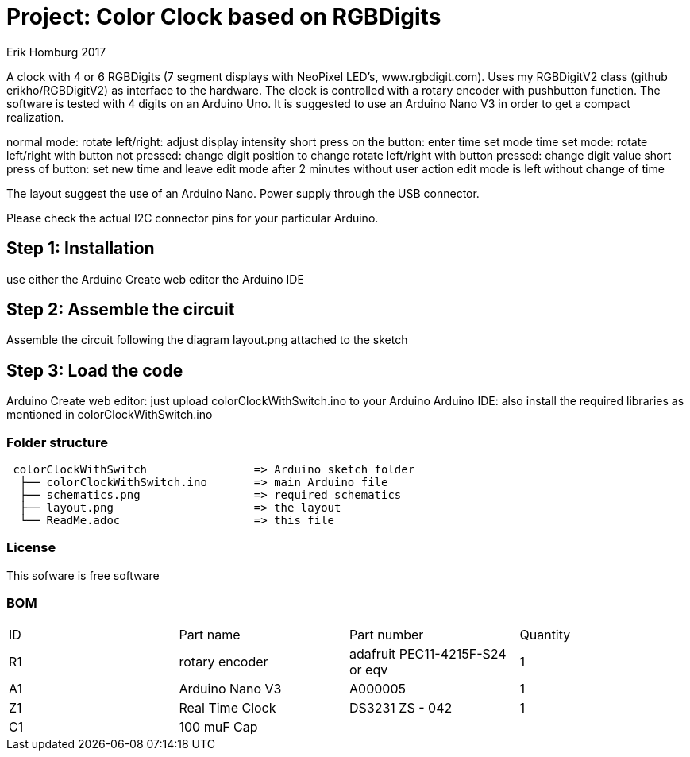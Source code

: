 :Author: Erik Homburg 2017

:License: Public Domain

= Project: Color Clock based on RGBDigits

A clock with 4 or 6 RGBDigits (7 segment displays with NeoPixel LED's,
www.rgbdigit.com). Uses my RGBDigitV2 class (github erikho/RGBDigitV2) as
interface to the hardware. The clock is controlled with a rotary encoder
with pushbutton function.
The software is tested with 4 digits on an Arduino Uno. It is suggested
to use an Arduino Nano V3 in order to get a compact realization.

normal mode:
rotate left/right: adjust display intensity
short press on the button: enter time set mode
time set mode:
rotate left/right with button not pressed: change digit position to change
rotate left/right with button pressed: change digit value
short press of button: set new time and leave edit mode
after 2 minutes without user action edit mode is left without change of time

The layout suggest the use of an Arduino Nano. Power supply through the USB
connector.

Please check the actual I2C connector pins for your particular Arduino.  

== Step 1: Installation
use either the Arduino Create web editor the Arduino IDE

== Step 2: Assemble the circuit
Assemble the circuit following the diagram layout.png attached to the sketch

== Step 3: Load the code
Arduino Create web editor: just upload colorClockWithSwitch.ino to your
Arduino
Arduino IDE: also install the required libraries as mentioned in
colorClockWithSwitch.ino

=== Folder structure

....
 colorClockWithSwitch                => Arduino sketch folder
  ├── colorClockWithSwitch.ino       => main Arduino file
  ├── schematics.png                 => required schematics
  ├── layout.png                     => the layout
  └── ReadMe.adoc                    => this file
....

=== License
This sofware is free software

=== BOM

|===
| ID | Part name         | Part number                    | Quantity  
| R1 | rotary encoder    | adafruit PEC11-4215F-S24 or eqv| 1  
| A1 | Arduino Nano V3   | A000005                        | 1  
| Z1 | Real Time Clock   | DS3231   ZS - 042              | 1  
| C1 | 100 muF Cap       |                                |  
|===
